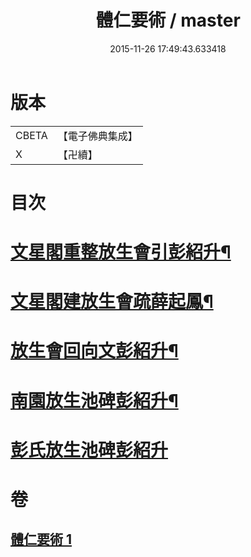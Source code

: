 #+TITLE: 體仁要術 / master
#+DATE: 2015-11-26 17:49:43.633418
* 版本
 |     CBETA|【電子佛典集成】|
 |         X|【卍續】    |

* 目次
* [[file:KR6k0263_001.txt::001-0822a3][文星閣重整放生會引彭紹升¶]]
* [[file:KR6k0263_001.txt::0822c12][文星閣建放生會疏薛起鳳¶]]
* [[file:KR6k0263_001.txt::0823b9][放生會回向文彭紹升¶]]
* [[file:KR6k0263_001.txt::0823b20][南園放生池碑彭紹升¶]]
* [[file:KR6k0263_001.txt::0823c24][彭氏放生池碑彭紹升]]
* 卷
** [[file:KR6k0263_001.txt][體仁要術 1]]
